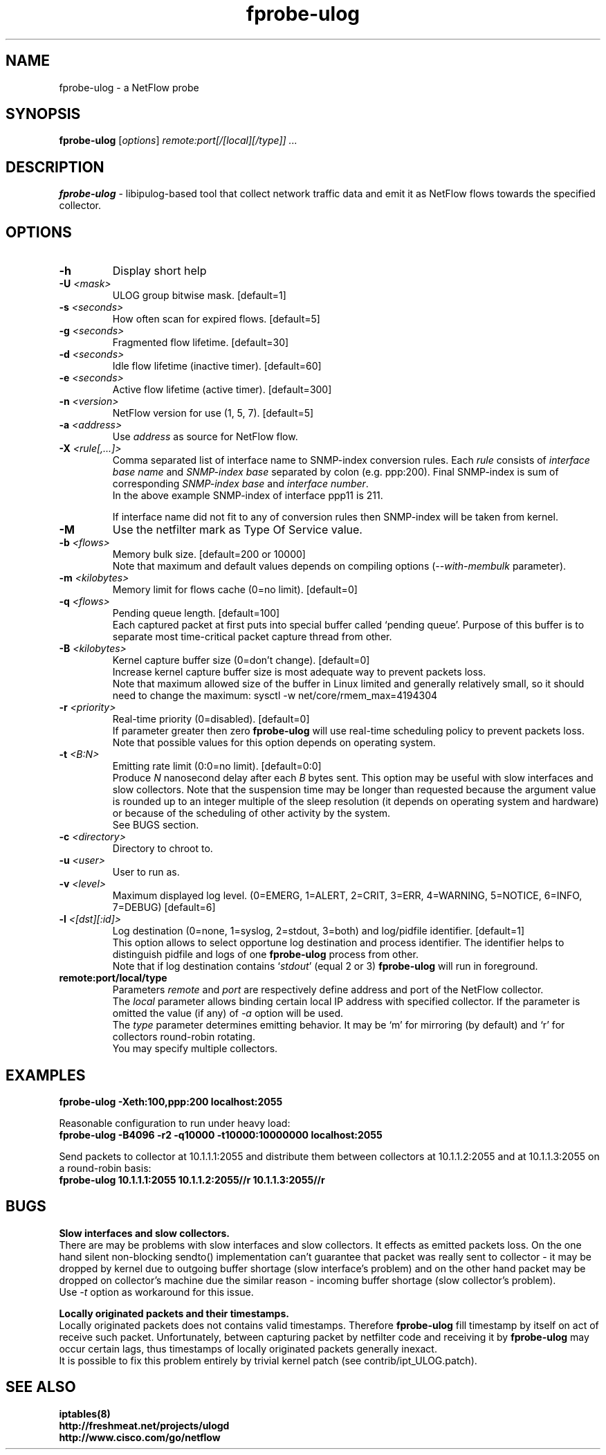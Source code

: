 .TH fprobe-ulog 8 "2005-01-29" "fprobe-ulog 1.1"

.SH NAME
fprobe-ulog \- a NetFlow probe

.SH SYNOPSIS
.BI fprobe-ulog
[\fIoptions\fR] \fIremote:port[/[local][/type]] ...\fR

.SH DESCRIPTION
.B fprobe-ulog
\- libipulog-based tool that collect network traffic data and emit it as
NetFlow flows towards the specified collector.

.SH OPTIONS
.TP
.B -h
Display short help
.TP
.B -U \fI<mask>\fR
ULOG group bitwise mask. [default=1]
.TP
.B -s \fI<seconds>\fR
How often scan for expired flows. [default=5]
.TP
.B -g \fI<seconds>\fR
Fragmented flow lifetime. [default=30]
.TP
.B -d \fI<seconds>\fR
Idle flow lifetime (inactive timer). [default=60]
.TP
.B -e \fI<seconds>\fR
Active flow lifetime (active timer). [default=300]
.TP
.B -n \fI<version>\fR
NetFlow version for use (1, 5, 7). [default=5]
.TP
.B -a \fI<address>\fR
Use \fIaddress\fR as source for NetFlow flow.
.TP
.B -X \fI<rule[,...]>\fR
Comma separated list of interface name to SNMP-index conversion rules.
Each \fIrule\fR consists of \fIinterface base name\fR and \fISNMP-index
base\fR separated by colon (e.g. ppp:200). Final SNMP-index is sum of
corresponding \fISNMP-index base\fR and \fIinterface number\fR.
.br
In the above example SNMP-index of interface ppp11 is 211.
.br

If interface name did not fit to any of conversion rules then SNMP-index
will be taken from kernel.
.TP
.B -M
Use the netfilter mark as Type Of Service value.
.TP
.B -b \fI<flows>\fR
Memory bulk size. [default=200 or 10000]
.br
Note that maximum and default values depends on compiling options
(\fI--with-membulk\fR parameter).
.TP
.B -m \fI<kilobytes>\fR
Memory limit for flows cache (0=no limit). [default=0]
.TP
.B -q \fI<flows>\fR
Pending queue length. [default=100]
.br
Each captured packet at first puts into special buffer called `pending
queue'. Purpose of this buffer is to separate most time-critical packet
capture thread from other.
.TP
.B -B \fI<kilobytes>\fR
Kernel capture buffer size (0=don't change). [default=0]
.br
Increase kernel capture buffer size is most adequate way to prevent
packets loss.
.br
Note that maximum allowed size of the buffer in Linux limited and
generally relatively small, so it should need to change the maximum:
sysctl -w net/core/rmem_max=4194304
.TP
.B -r \fI<priority>\fR
Real-time priority (0=disabled). [default=0]
.br
If parameter greater then zero \fBfprobe-ulog\fR will use real-time scheduling
policy to prevent packets loss. Note that possible values for this
option depends on operating system.
.TP
.B -t \fI<B:N>\fR
Emitting rate limit (0:0=no limit). [default=0:0]
.br
Produce \fIN\fR nanosecond delay after each \fIB\fR bytes sent. This
option may be useful with slow interfaces and slow collectors. Note that
the suspension time may be longer than requested because the argument
value is rounded up to an integer multiple of the sleep resolution (it
depends on operating system and hardware) or because of the scheduling
of other activity by the system.
.br
See BUGS section.
.TP
.B -c \fI<directory>\fR
Directory to chroot to.
.TP
.B -u \fI<user>\fR
User to run as.
.TP
.B -v \fI<level>\fR
Maximum displayed log level. (0=EMERG, 1=ALERT, 2=CRIT, 3=ERR, 4=WARNING,
5=NOTICE, 6=INFO, 7=DEBUG) [default=6]
.TP
.B -l \fI<[dst][:id]>\fR
Log destination (0=none, 1=syslog, 2=stdout, 3=both) and log/pidfile
identifier. [default=1]
.br
This option allows to select opportune log destination and process
identifier. The identifier helps to distinguish pidfile and logs of one
\fBfprobe-ulog\fR process from other.
.br
Note that if log destination contains `\fIstdout\fR' (equal 2 or 3)
\fBfprobe-ulog\fR will run in foreground.
.TP
.B remote:port/local/type
Parameters \fIremote\fR and \fIport\fR are respectively define address
and port of the NetFlow collector.
.br
The \fIlocal\fR parameter allows binding certain local IP address with
specified collector. If the parameter is omitted the value (if any) of
\fI-a\fR option will be used.
.br
The \fItype\fR parameter determines emitting behavior. It may be `m' for
mirroring (by default) and `r' for collectors round-robin rotating.
.br
You may specify multiple collectors.

.SH EXAMPLES
\fBfprobe-ulog -Xeth:100,ppp:200 localhost:2055\fR

Reasonable configuration to run under heavy load:
.br
\fBfprobe-ulog -B4096 -r2 -q10000 -t10000:10000000 localhost:2055\fR

Send packets to collector at 10.1.1.1:2055 and distribute them between
collectors at 10.1.1.2:2055 and at 10.1.1.3:2055 on a round-robin basis:
.br
\fBfprobe-ulog 10.1.1.1:2055 10.1.1.2:2055//r 10.1.1.3:2055//r\fR

.SH BUGS
.B Slow interfaces and slow collectors.
.br
There are may be problems with slow interfaces and slow collectors. It
effects as emitted packets loss. On the one hand silent non-blocking
sendto() implementation can't guarantee that packet was really sent to
collector - it may be dropped by kernel due to outgoing buffer shortage
(slow interface's problem) and on the other hand packet may be dropped
on collector's machine due the similar reason - incoming buffer shortage
(slow collector's problem).
.br
Use \fI-t\fR option as workaround for this issue.

.B Locally originated packets and their timestamps.
.br
Locally originated packets does not contains valid timestamps. Therefore
\fBfprobe-ulog\fR fill timestamp by itself on act of receive such
packet. Unfortunately, between capturing packet by netfilter code and
receiving it by \fBfprobe-ulog\fR may occur certain lags, thus
timestamps of locally originated packets generally inexact.
.br
It is possible to fix this problem entirely by trivial kernel patch (see
contrib/ipt_ULOG.patch).

.SH SEE ALSO
.BR iptables(8)
.br
.BR http://freshmeat.net/projects/ulogd
.br
.BR http://www.cisco.com/go/netflow

